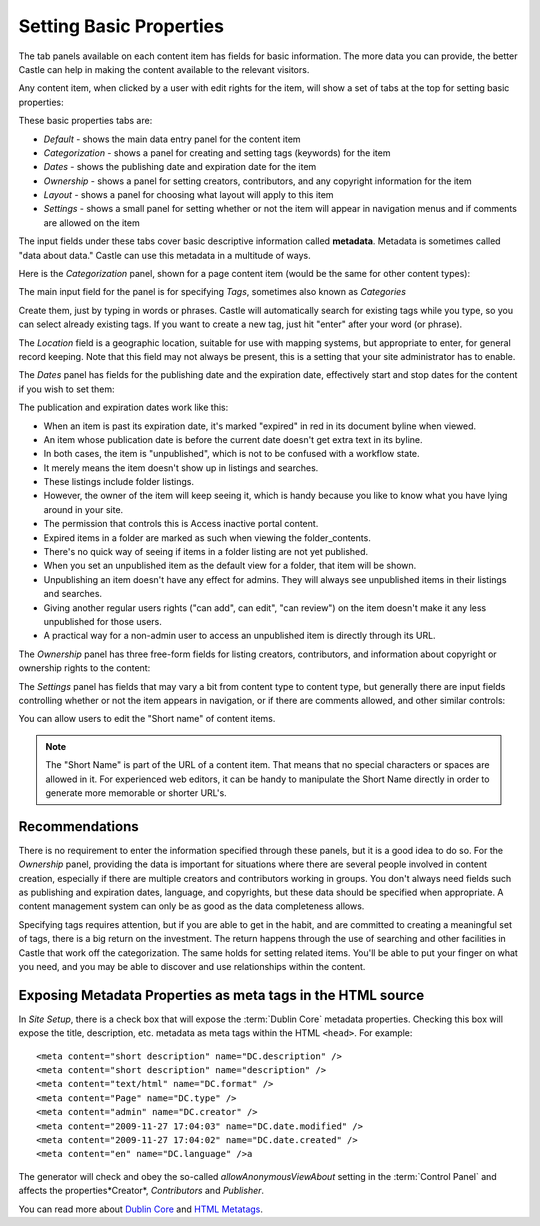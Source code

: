 Setting Basic Properties
========================


The tab panels available on each content item has fields for basic information.
The more data you can provide, the better Castle can help in making the content available to the relevant visitors.

Any content item, when clicked by a user with edit rights for the item, will show a set of tabs at the top for setting basic properties:

.. image:: SettingsPanel.png

.. .. code:: robotframework
      :class: hidden

   *** Test Cases ***

   Show basic properties tab
       Go to  ${PLONE_URL}

       Wait until element is visible
       ...  css=span.icon-plone-contentmenu-factories
       Click element  css=span.icon-plone-contentmenu-factories

       Wait until element is visible
       ...  css=#plone-contentmenu-factories li.plone-toolbar-submenu-header

       Page should contain element  document
       Click link  document
       Update element style  portal-footer  display  none

       Wait until element is visible
       ...  css=#form-widgets-IDublinCore-title

       Capture and crop page screenshot
       ...  ${CURDIR}/../../_robot/basicpropertiestabs.png
       ...  css=nav.autotoc-nav

.. .. figure:: ../../_robot/basicpropertiestabs.png
      :align: center
      :alt: basicpropertiestabs.png

These basic properties tabs are:

-  *Default* - shows the main data entry panel for the content item
-  *Categorization* - shows a panel for creating and setting tags (keywords) for the item
-  *Dates* - shows the publishing date and expiration date for the item
-  *Ownership* - shows a panel for setting creators, contributors, and any copyright information for the    item
-  *Layout* - shows a panel for choosing what layout will apply to this item
-  *Settings* - shows a small panel for setting whether or not the item will appear in navigation menus    and if comments are allowed on the item



The input fields under these tabs cover basic descriptive information called **metadata**.
Metadata is sometimes called "data about data."
Castle can use this metadata in a multitude of ways.

Here is the *Categorization* panel, shown for a page content item (would be the same for other content types):

.. image:: categorization.png

.. .. code:: robotframework
      :class: hidden

   *** Test Cases ***

   Show edit page categorization
       Click link  Categorization

       Capture and crop page screenshot
       ...  ${CURDIR}/../../_robot/editpagecategorization.png
       ...  css=#content-core

.. .. figure:: ../../_robot/editpagecategorization.png
      :align: center
      :alt: Edit page categorization

The main input field for the panel is for specifying *Tags*, sometimes also known as *Categories*

Create them, just by typing in words or phrases.
Castle will automatically search for existing tags while you type, so you can select already existing tags.
If you want to create a new tag, just hit "enter" after your word (or phrase).

The *Location* field is a geographic location, suitable for use with mapping systems, but appropriate to enter, for general record keeping. Note that this field may not always be present, this is a setting that your site administrator has to enable.

The *Dates* panel has fields for the publishing date and the expiration date, effectively start and stop dates for the content if you wish to set them:

.. image:: Dates.png

.. .. code:: robotframework
      :class: hidden

   *** Test Cases ***

   Show datessettings
       Click link  Dates

       Capture and crop page screenshot
       ...  ${CURDIR}/../../_robot/datessettings.png
       ...  css=#content-core

.. .. figure:: ../../_robot/datessettings.png
      :align: center
      :alt: Dates Settings


The publication and expiration dates work like this:

-  When an item is past its expiration date, it's marked "expired" in
   red in its document byline when viewed.
-  An item whose publication date is before the current date doesn't get
   extra text in its byline.
-  In both cases, the item is "unpublished", which is not to be confused
   with a workflow state.
-  It merely means the item doesn't show up in listings and searches.
-  These listings include folder listings.
-  However, the owner of the item will keep seeing it, which is handy
   because you like to know what you have lying around in your site.
-  The permission that controls this is Access inactive portal content.
-  Expired items in a folder are marked as such when viewing the
   folder\_contents.
-  There's no quick way of seeing if items in a folder listing are not
   yet published.
-  When you set an unpublished item as the default view for a folder,
   that item will be shown.
-  Unpublishing an item doesn't have any effect for admins. They will
   always see unpublished items in their listings and searches.
-  Giving another regular users rights ("can add", can edit", "can
   review") on the item doesn't make it any less unpublished for those
   users.
-  A practical way for a non-admin user to access an unpublished item is
   directly through its URL.

The *Ownership* panel has three free-form fields for listing creators,
contributors, and information about copyright or ownership rights to the
content:

.. image:: Ownership.png

.. .. code:: robotframework
      :class: hidden

   *** Test Cases ***

   Show ownershippanel
       Click link  Ownership

       Capture and crop page screenshot
       ...  ${CURDIR}/../../_robot/ownershippanel.png
       ...  css=#content-core

.. .. figure:: ../../_robot/ownershippanel.png
      :align: center
      :alt: Ownership Panel

The *Settings* panel has fields that may vary a bit from content type to
content type, but generally there are input fields controlling whether
or not the item appears in navigation, or if there are comments allowed,
and other similar controls:

.. image:: Settings.png

.. .. code:: robotframework
      :class: hidden

   *** Test Cases ***

   Show settingspanel
       Click link  Settings

       Capture and crop page screenshot
       ...  ${CURDIR}/../../_robot/settingspanel.png
       ...  css=#content-core

.. .. figure:: ../../_robot/settingspanel.png
      :align: center
      :alt: Settings panel

You can allow users to edit the "Short name" of content items.

.. note::

    The "Short Name" is part of the URL of a content item.
    That means that no special characters or spaces are allowed in it.
    For experienced web editors, it can be handy to manipulate the Short Name directly in order to generate more memorable or shorter URL's.


Recommendations
---------------

There is no requirement to enter the information specified through these panels, but it is a good idea to do so.
For the *Ownership* panel, providing the data is important for situations where there are several
people involved in content creation, especially if there are multiple creators and contributors working in groups.
You don't always need fields such as publishing and expiration dates, language, and copyrights, but these data should be specified when appropriate.
A content management system can only be as good as the data completeness allows.

Specifying tags requires attention, but if you are able to get in the habit, and are committed to creating a meaningful set of tags, there is a big return on the investment.
The return happens through the use of searching and other facilities in Castle that work off the categorization.
The same holds for setting related items. You'll be able to put your finger on what you need, and you may be able to discover and use relationships within the content.

Exposing Metadata Properties as meta tags in the HTML source
------------------------------------------------------------

In *Site Setup*, there is a check box that will expose the :term:`Dublin Core` metadata properties.
Checking this box will expose the title, description, etc. metadata as meta tags within the
HTML ``<head>``.
For example:

::

    <meta content="short description" name="DC.description" />
    <meta content="short description" name="description" />
    <meta content="text/html" name="DC.format" />
    <meta content="Page" name="DC.type" />
    <meta content="admin" name="DC.creator" />
    <meta content="2009-11-27 17:04:03" name="DC.date.modified" />
    <meta content="2009-11-27 17:04:02" name="DC.date.created" />
    <meta content="en" name="DC.language" />a


The generator will check and obey the so-called *allowAnonymousViewAbout* setting in the :term:`Control Panel` and affects the properties*Creator*, *Contributors* and *Publisher*.

You can read more about `Dublin Core <http://dublincore.org/>`_ and
`HTML
Metatags <http://www.w3.org/TR/html401/struct/global.html#h-7.4.4.2>`_.


